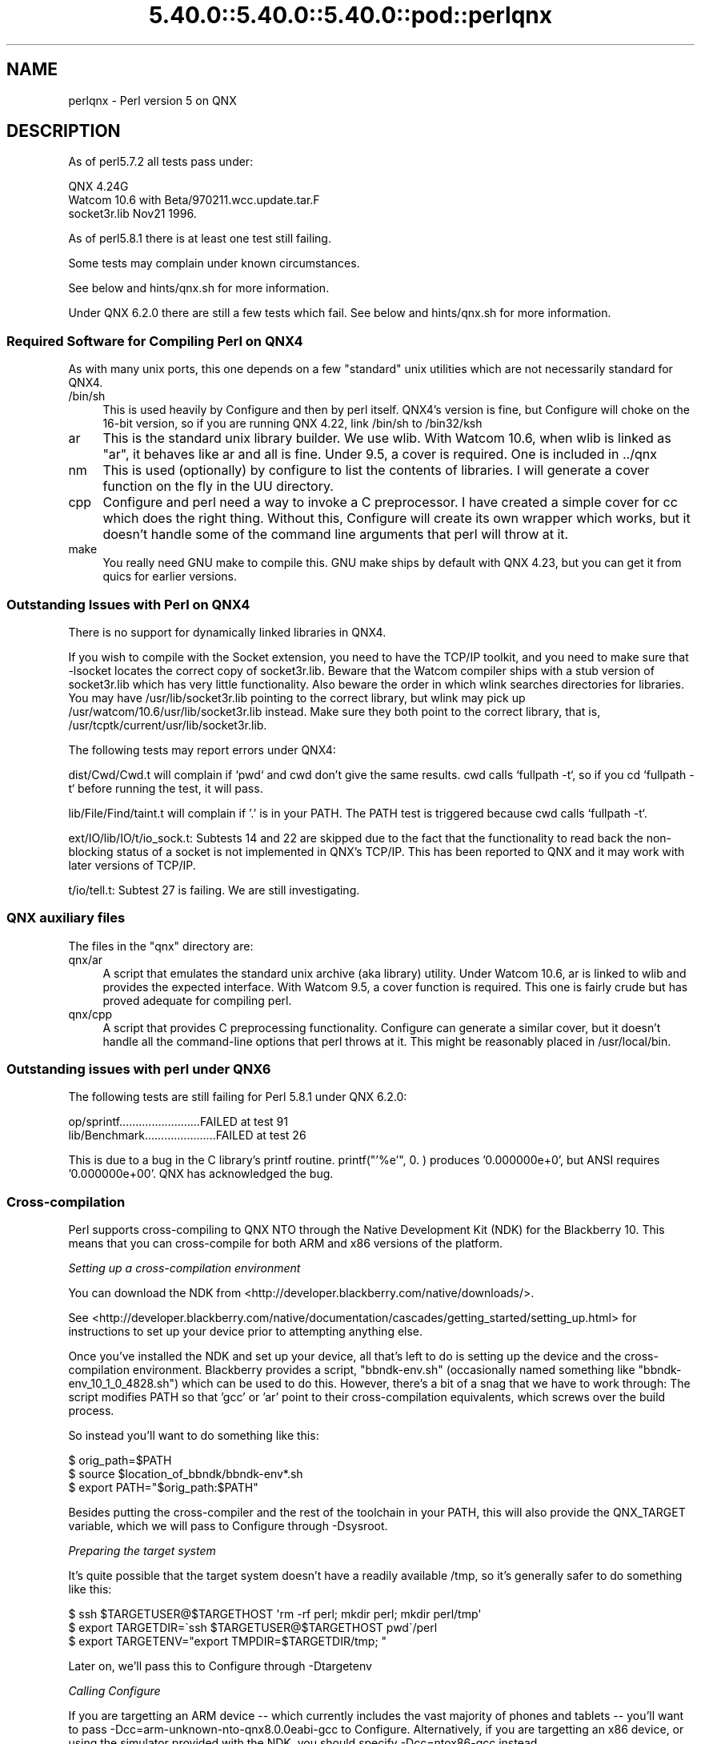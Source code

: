 .\" Automatically generated by Pod::Man 5.0102 (Pod::Simple 3.45)
.\"
.\" Standard preamble:
.\" ========================================================================
.de Sp \" Vertical space (when we can't use .PP)
.if t .sp .5v
.if n .sp
..
.de Vb \" Begin verbatim text
.ft CW
.nf
.ne \\$1
..
.de Ve \" End verbatim text
.ft R
.fi
..
.\" \*(C` and \*(C' are quotes in nroff, nothing in troff, for use with C<>.
.ie n \{\
.    ds C` ""
.    ds C' ""
'br\}
.el\{\
.    ds C`
.    ds C'
'br\}
.\"
.\" Escape single quotes in literal strings from groff's Unicode transform.
.ie \n(.g .ds Aq \(aq
.el       .ds Aq '
.\"
.\" If the F register is >0, we'll generate index entries on stderr for
.\" titles (.TH), headers (.SH), subsections (.SS), items (.Ip), and index
.\" entries marked with X<> in POD.  Of course, you'll have to process the
.\" output yourself in some meaningful fashion.
.\"
.\" Avoid warning from groff about undefined register 'F'.
.de IX
..
.nr rF 0
.if \n(.g .if rF .nr rF 1
.if (\n(rF:(\n(.g==0)) \{\
.    if \nF \{\
.        de IX
.        tm Index:\\$1\t\\n%\t"\\$2"
..
.        if !\nF==2 \{\
.            nr % 0
.            nr F 2
.        \}
.    \}
.\}
.rr rF
.\" ========================================================================
.\"
.IX Title "5.40.0::5.40.0::5.40.0::pod::perlqnx 3"
.TH 5.40.0::5.40.0::5.40.0::pod::perlqnx 3 2024-12-13 "perl v5.40.0" "Perl Programmers Reference Guide"
.\" For nroff, turn off justification.  Always turn off hyphenation; it makes
.\" way too many mistakes in technical documents.
.if n .ad l
.nh
.SH NAME
perlqnx \- Perl version 5 on QNX
.SH DESCRIPTION
.IX Header "DESCRIPTION"
As of perl5.7.2 all tests pass under:
.PP
.Vb 3
\&  QNX 4.24G
\&  Watcom 10.6 with Beta/970211.wcc.update.tar.F
\&  socket3r.lib Nov21 1996.
.Ve
.PP
As of perl5.8.1 there is at least one test still failing.
.PP
Some tests may complain under known circumstances.
.PP
See below and hints/qnx.sh for more information.
.PP
Under QNX 6.2.0 there are still a few tests which fail.
See below and hints/qnx.sh for more information.
.SS "Required Software for Compiling Perl on QNX4"
.IX Subsection "Required Software for Compiling Perl on QNX4"
As with many unix ports, this one depends on a few "standard"
unix utilities which are not necessarily standard for QNX4.
.IP /bin/sh 4
.IX Item "/bin/sh"
This is used heavily by Configure and then by
perl itself. QNX4's version is fine, but Configure
will choke on the 16\-bit version, so if you are
running QNX 4.22, link /bin/sh to /bin32/ksh
.IP ar 4
.IX Item "ar"
This is the standard unix library builder.
We use wlib. With Watcom 10.6, when wlib is
linked as "ar", it behaves like ar and all is
fine. Under 9.5, a cover is required. One is
included in ../qnx
.IP nm 4
.IX Item "nm"
This is used (optionally) by configure to list
the contents of libraries. I will generate
a cover function on the fly in the UU directory.
.IP cpp 4
.IX Item "cpp"
Configure and perl need a way to invoke a C
preprocessor. I have created a simple cover
for cc which does the right thing. Without this,
Configure will create its own wrapper which works,
but it doesn't handle some of the command line arguments
that perl will throw at it.
.IP make 4
.IX Item "make"
You really need GNU make to compile this. GNU make
ships by default with QNX 4.23, but you can get it
from quics for earlier versions.
.SS "Outstanding Issues with Perl on QNX4"
.IX Subsection "Outstanding Issues with Perl on QNX4"
There is no support for dynamically linked libraries in QNX4.
.PP
If you wish to compile with the Socket extension, you need
to have the TCP/IP toolkit, and you need to make sure that
\&\-lsocket locates the correct copy of socket3r.lib. Beware
that the Watcom compiler ships with a stub version of
socket3r.lib which has very little functionality. Also
beware the order in which wlink searches directories for
libraries. You may have /usr/lib/socket3r.lib pointing to
the correct library, but wlink may pick up
/usr/watcom/10.6/usr/lib/socket3r.lib instead. Make sure
they both point to the correct library, that is,
/usr/tcptk/current/usr/lib/socket3r.lib.
.PP
The following tests may report errors under QNX4:
.PP
dist/Cwd/Cwd.t will complain if `pwd` and cwd don't give
the same results. cwd calls `fullpath \-t`, so if you
cd `fullpath \-t` before running the test, it will
pass.
.PP
lib/File/Find/taint.t will complain if '.' is in your
PATH. The PATH test is triggered because cwd calls
`fullpath \-t`.
.PP
ext/IO/lib/IO/t/io_sock.t: Subtests 14 and 22 are skipped due to
the fact that the functionality to read back the non-blocking
status of a socket is not implemented in QNX's TCP/IP. This has
been reported to QNX and it may work with later versions of
TCP/IP.
.PP
t/io/tell.t: Subtest 27 is failing. We are still investigating.
.SS "QNX auxiliary files"
.IX Subsection "QNX auxiliary files"
The files in the "qnx" directory are:
.IP qnx/ar 4
.IX Item "qnx/ar"
A script that emulates the standard unix archive (aka library)
utility.  Under Watcom 10.6, ar is linked to wlib and provides the
expected interface. With Watcom 9.5, a cover function is
required. This one is fairly crude but has proved adequate for
compiling perl.
.IP qnx/cpp 4
.IX Item "qnx/cpp"
A script that provides C preprocessing functionality.  Configure can
generate a similar cover, but it doesn't handle all the command-line
options that perl throws at it. This might be reasonably placed in
/usr/local/bin.
.SS "Outstanding issues with perl under QNX6"
.IX Subsection "Outstanding issues with perl under QNX6"
The following tests are still failing for Perl 5.8.1 under QNX 6.2.0:
.PP
.Vb 2
\&  op/sprintf.........................FAILED at test 91
\&  lib/Benchmark......................FAILED at test 26
.Ve
.PP
This is due to a bug in the C library's printf routine.
printf("'%e'", 0. ) produces '0.000000e+0', but ANSI requires
\&'0.000000e+00'. QNX has acknowledged the bug.
.SS Cross-compilation
.IX Subsection "Cross-compilation"
Perl supports cross-compiling to QNX NTO through the
Native Development Kit (NDK) for the Blackberry 10.  This means that you
can cross-compile for both ARM and x86 versions of the platform.
.PP
\fISetting up a cross-compilation environment\fR
.IX Subsection "Setting up a cross-compilation environment"
.PP
You can download the NDK from
<http://developer.blackberry.com/native/downloads/>.
.PP
See
<http://developer.blackberry.com/native/documentation/cascades/getting_started/setting_up.html>
for instructions to set up your device prior to attempting anything else.
.PP
Once you've installed the NDK and set up your device, all that's
left to do is setting up the device and the cross-compilation
environment.  Blackberry provides a script, \f(CW\*(C`bbndk\-env.sh\*(C'\fR (occasionally
named something like \f(CW\*(C`bbndk\-env_10_1_0_4828.sh\*(C'\fR) which can be used
to do this.  However, there's a bit of a snag that we have to work through:
The script modifies PATH so that 'gcc' or 'ar' point to their
cross-compilation equivalents, which screws over the build process.
.PP
So instead you'll want to do something like this:
.PP
.Vb 3
\&    $ orig_path=$PATH
\&    $ source $location_of_bbndk/bbndk\-env*.sh
\&    $ export PATH="$orig_path:$PATH"
.Ve
.PP
Besides putting the cross-compiler and the rest of the toolchain in your
PATH, this will also provide the QNX_TARGET variable, which
we will pass to Configure through \-Dsysroot.
.PP
\fIPreparing the target system\fR
.IX Subsection "Preparing the target system"
.PP
It's quite possible that the target system doesn't have a readily
available /tmp, so it's generally safer to do something like this:
.PP
.Vb 3
\& $ ssh $TARGETUSER@$TARGETHOST \*(Aqrm \-rf perl; mkdir perl; mkdir perl/tmp\*(Aq
\& $ export TARGETDIR=\`ssh $TARGETUSER@$TARGETHOST pwd\`/perl
\& $ export TARGETENV="export TMPDIR=$TARGETDIR/tmp; "
.Ve
.PP
Later on, we'll pass this to Configure through \-Dtargetenv
.PP
\fICalling Configure\fR
.IX Subsection "Calling Configure"
.PP
If you are targetting an ARM device \-\- which currently includes the vast 
majority of phones and tablets \-\- you'll want to pass
\&\-Dcc=arm\-unknown\-nto\-qnx8.0.0eabi\-gcc to Configure.  Alternatively, if you 
are targetting an x86 device, or using the simulator provided with the NDK,
you should specify \-Dcc=ntox86\-gcc instead.
.PP
A sample Configure invocation looks something like this:
.PP
.Vb 6
\&    ./Configure \-des \-Dusecrosscompile \e
\&        \-Dsysroot=$QNX_TARGET          \e
\&        \-Dtargetdir=$TARGETDIR         \e
\&        \-Dtargetenv="$TARGETENV"       \e
\&        \-Dcc=ntox86\-gcc                \e
\&        \-Dtarghost=... # Usual cross\-compilation options
.Ve
.SH AUTHOR
.IX Header "AUTHOR"
Norton T. Allen (allen@huarp.harvard.edu)
